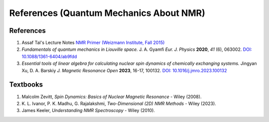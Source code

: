 References (Quantum Mechanics About NMR)
========================================================================================================

References
--------------------

1. Assaf Tal's Lecture Notes `NMR Primer (Weizmann Institute, Fall 2015) <https://www.weizmann.ac.il/chembiophys/assaf_tal/lecture-notes>`_
2. *Fundamentals of quantum mechanics in Liouville space.* J. A. Gyamfi 
   *Eur. J. Physics* **2020**, *41* (6), 063002. 
   `DOI: 10.1088/1361-6404/ab9fdd <https://dx.doi.org/10.1088/1361-6404/ab9fdd>`_
3. *Essential tools of linear algebra for calculating nuclear spin dynamics 
   of chemically exchanging systems.* Jingyan Xu, D. A. Barskiy *J. Magnetic 
   Resonance Open* **2023**, 16-17, 100132. `DOI: 10.1016/j.jmro.2023.100132 <https://doi.org/10.1016/j.jmro.2023.100132>`_


Textbooks
----------------

1. Malcolm Zevitt, *Spin Dynamics: Basics of Nuclear Magnetic Resonance* -
   Wiley (2008).
2. K. L. Ivanor, P. K. Madhu, G. Rajalakshmi, *Two-Dimensional (2D)
   NMR Methods* - Wiley (2023).
3. James Keeler, *Understanding NMR Spectroscopy* - Wiley (2010).

